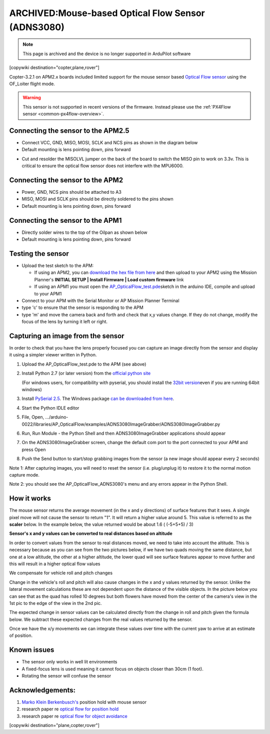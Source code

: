 .. _common-mouse-based-optical-flow-sensor-adns3080:

===================================================
ARCHIVED:Mouse-based Optical Flow Sensor (ADNS3080)
===================================================

.. note:: This page is archived and the device is no longer supported in ArduPilot software

[copywiki destination="copter,plane,rover"]

Copter-3.2.1 on APM2.x boards included limited support for the mouse sensor based `Optical Flow sensor <http://www.ebay.com/sch/i.html?_from=R40&_trksid=p2047675.m570.l1313.TR0.TRC0.H0.Xoptical+flow.TRS0&_nkw=optical+flow&_sacat=0>`__ using the OF_Loiter flight mode.

.. warning::

   This sensor is not supported in recent versions of the firmware.  
   Instead please use the :ref:`PX4Flow sensor <common-px4flow-overview>`.

.. image:: ../../../images/BR-0016-01-2T.jpg
    :target: ../_images/BR-0016-01-2T.jpg

.. image:: ../../../images/BR-0016-01-5T.jpg
    :target: ../_images/BR-0016-01-5T.jpg

Connecting the sensor to the APM2.5
===================================

-  Connect VCC, GND, MISO, MOSI, SCLK and NCS pins as shown in the diagram below
-  Default mounting is lens pointing down, pins forward

.. image:: ../../../images/Optical_Flow_Sensor_APM25.jpg
    :target: ../_images/Optical_Flow_Sensor_APM25.jpg

-  Cut and resolder the MISOLVL jumper on the back of the board to switch the MISO pin to work on 3.3v. This is critical to ensure the optical flow sensor does not interfere with the MPU6000.

.. image:: ../../../images/Optical_Flow_Sensor_APM25_SolderBridge.jpg
    :target: ../_images/Optical_Flow_Sensor_APM25_SolderBridge.jpg

Connecting the sensor to the APM2
=================================

-  Power, GND, NCS pins should be attached to A3
-  MISO, MOSI and SCLK pins should be directly soldered to the pins shown
-  Default mounting is lens pointing down, pins forward

.. image:: ../../../images/Optical_Flow_Sensor_APM2.jpg
    :target: ../_images/Optical_Flow_Sensor_APM2.jpg

Connecting the sensor to the APM1
=================================

-  Directly solder wires to the top of the Oilpan as shown below
-  Default mounting is lens pointing down, pins forward

.. image:: ../../../images/Optical_Flow_Sensor_v_1_0.jpg
    :target: ../_images/Optical_Flow_Sensor_v_1_0.jpg

Testing the sensor
==================

-  Upload the test sketch to the APM:

   -  If using an APM2, you can `download the hex file from here <https://download.ardupilot.org/downloads/wiki/advanced_user_tools/AP_OpticalFlow_test.hex>`__
      and then upload to your APM2 using the Mission Planner's **INITIAL SETUP \| Install Firmware \| Load custom firmware** link
   -  If using an APM1 you must open the
      `AP_OpticalFlow_test.pde <https://raw.githubusercontent.com/diydrones/ardupilot/860f4b260552297253a28b83a7f108302b84b97e/libraries/AP_OpticalFlow/examples/AP_OpticalFlow_test/AP_OpticalFlow_test.pde>`__\ sketch in the arduino IDE, compile and upload to your APM1

-  Connect to your APM with the Serial Monitor or AP Mission Planner Terminal
-  type 'c' to ensure that the sensor is responding to the APM
-  type 'm' and move the camera back and forth and check that x,y values
   change. If they do not change, modify the focus of the lens by turning it left or right.

.. image:: ../../../images/OpticalFlow_test.jpg
    :target: ../_images/OpticalFlow_test.jpg

Capturing an image from the sensor
==================================

In order to check that you have the lens properly focused you can capture an image directly from the sensor and display it using a simpler viewer written in Python.

.. image:: ../../../images/ADNS3080ImageGrabber.jpg
    :target: ../_images/ADNS3080ImageGrabber.jpg

#. Upload the AP_OpticalFlow_test.pde to the APM (see above)
#. Install Python 2.7 (or later version) from the `official python site <https://www.python.org/downloads/>`__\ 

   (For windows users, for compatibility with pyserial, you should
   install the `32bit version <https://www.python.org/ftp/python/2.7.2/python-2.7.2.msi>`__\ even
   if you are running 64bit windows)
#. Install `PySerial 2.5 <http://pyserial.sourceforge.net/>`__. The Windows package 
   `can be downloaded from here <http://pypi.python.org/packages/any/p/pyserial/pyserial-2.5.win32.exe>`__.
#. Start the Python IDLE editor
#. File, Open,
   .../arduino-0022/libraries/AP_OpticalFlow/examples/ADNS3080ImageGrabber/ADNS3080ImageGrabber.py
#. Run, Run Module - the Python Shell and then ADNS3080ImageGrabber
   applications should appear
#. On the ADNS3080ImageGrabber screen, change the default com port to
   the port connected to your APM and press Open
#. Push the Send button to start/stop grabbing images from the sensor (a
   new image should appear every 2 seconds)

Note 1: After capturing images, you will need to reset the sensor (i.e.
plug/unplug it) to restore it to the normal motion capture mode.

Note 2: you should see the AP_OpticalFlow_ADNS3080's menu and any
errors appear in the Python Shell.

How it works
============

The mouse sensor returns the average movement (in the x and y
directions) of surface features that it sees. A single pixel move will
not cause the sensor to return "1". It will return a higher value around
5. This value is referred to as the **scaler** below. In the example
below, the value returned would be about 1.6 ( (-5+5+5) / 3)

.. image:: ../../../images/SurfaceFeatures.png
    :target: ../_images/SurfaceFeatures.png

**Sensor's x and y values can be converted to real distances based on
altitude**

In order to convert values from the sensor to real distances moved, we
need to take into account the altitude. This is necessary because as you
can see from the two pictures below, if we have two quads moving the
same distance, but one at a low altitude, the other at a higher
altitude, the lower quad will see surface features appear to move
further and this will result in a higher optical flow values

.. image:: ../../../images/AltitudesEffectOnSensorValues.png
    :target: ../_images/AltitudesEffectOnSensorValues.png

.. image:: ../../../images/distanceMovedFormula.png
    :target: ../_images/distanceMovedFormula.png

We compensate for vehicle roll and pitch changes

Change in the vehicle's roll and pitch will also cause changes in the x
and y values returned by the sensor. Unlike the lateral movement
calculations these are not dependent upon the distance of the visible
objects. In the picture below you can see that as the quad has rolled 10
degrees but both flowers have moved from the center of the camera's view
in the 1st pic to the edge of the view in the 2nd pic.

.. image:: ../../../images/RotationEffectOnSensorValues.png
    :target: ../_images/RotationEffectOnSensorValues.png

The expected change in sensor values can be calculated directly from the
change in roll and pitch given the formula below. We subtract these
expected changes from the real values returned by the sensor.

.. image:: ../../../images/expectedRollChangeFormula.png
    :target: ../_images/expectedRollChangeFormula.png

Once we have the x/y movements we can integrate these values over time
with the current yaw to arrive at an estimate of position.

Known issues
============

-  The sensor only works in well lit environments
-  A fixed-focus lens is used meaning it cannot focus on objects closer
   than 30cm (1 foot).
-  Rotating the sensor will confuse the sensor

Acknowledgements:
=================

#. `Marko Klein Berkenbusch's <https://diydrones.com/profiles/profile/show?id=MarkoKleineBerkenbusch&>`__
   position hold with mouse sensor

#. research paper re `optical flow for position hold <http://www.araa.asn.au/acra/acra2007/papers/paper181final.pdf>`__
#. research paper re `optical flow for object avoidance <https://www.scribd.com/document/241321239/2006-Thesis-Remote-Terrain-Navigation-for-Unmanned-Air-Vehicles>`__

[copywiki destination="plane,copter,rover"]